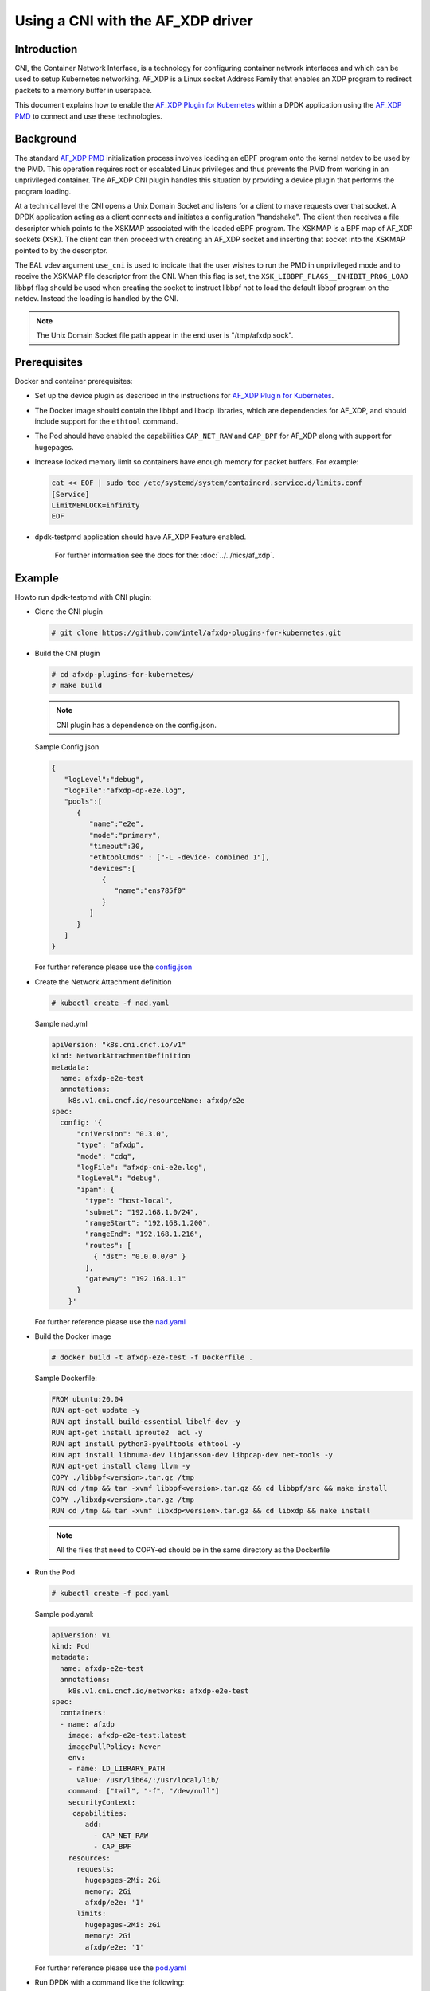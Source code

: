 ..  SPDX-License-Identifier: BSD-3-Clause
    Copyright(c) 2023 Intel Corporation.

Using a CNI with the AF_XDP driver
==================================

Introduction
------------

CNI, the Container Network Interface, is a technology for configuring container
network interfaces and which can be used to setup Kubernetes networking. AF_XDP
is a Linux socket Address Family that enables an XDP program to redirect packets
to a memory buffer in userspace.

This document explains how to enable the `AF_XDP Plugin for Kubernetes`_ within
a DPDK application using the `AF_XDP PMD`_ to connect and use these technologies.

.. _AF_XDP Plugin for Kubernetes: https://github.com/intel/afxdp-plugins-for-kubernetes

Background
----------

The standard `AF_XDP PMD`_ initialization process involves loading an eBPF program
onto the kernel netdev to be used by the PMD. This operation requires root or
escalated Linux privileges and thus prevents the PMD from working in an
unprivileged container. The AF_XDP CNI plugin handles this situation by
providing a device plugin that performs the program loading.

At a technical level the CNI opens a Unix Domain Socket and listens for a client
to make requests over that socket. A DPDK application acting as a client
connects and initiates a configuration "handshake". The client then receives a
file descriptor which points to the XSKMAP associated with the loaded eBPF
program. The XSKMAP is a BPF map of AF_XDP sockets (XSK). The client can then
proceed with creating an AF_XDP socket and inserting that socket into the XSKMAP
pointed to by the descriptor.

The EAL vdev argument ``use_cni`` is used to indicate that the user wishes to
run the PMD in unprivileged mode and to receive the XSKMAP file descriptor from
the CNI. When this flag is set, the ``XSK_LIBBPF_FLAGS__INHIBIT_PROG_LOAD``
libbpf flag should be used when creating the socket to instruct libbpf not to
load the default libbpf program on the netdev. Instead the loading is handled by
the CNI.

.. _AF_XDP PMD: https://doc.dpdk.org/guides/nics/af_xdp.html

.. Note::

     The Unix Domain Socket file path appear in the end user is "/tmp/afxdp.sock".

Prerequisites
-------------

Docker and container prerequisites:

* Set up the device plugin as described in  the instructions for `AF_XDP Plugin
  for Kubernetes`_.

* The Docker image should contain the libbpf and libxdp libraries, which
  are dependencies for AF_XDP, and should include support for the ``ethtool``
  command.

* The Pod should have enabled the capabilities ``CAP_NET_RAW`` and ``CAP_BPF``
  for AF_XDP along with support for hugepages.

* Increase locked memory limit so containers have enough memory for packet
  buffers.
  For example:

  .. code-block:: console

     cat << EOF | sudo tee /etc/systemd/system/containerd.service.d/limits.conf
     [Service]
     LimitMEMLOCK=infinity
     EOF

* dpdk-testpmd application should have AF_XDP Feature enabled.

    For further information see the docs for the: :doc:`../../nics/af_xdp`.


Example
-------

Howto run dpdk-testpmd with CNI plugin:

* Clone the CNI plugin

  .. code-block:: console

	 # git clone https://github.com/intel/afxdp-plugins-for-kubernetes.git

* Build the CNI plugin

  .. code-block:: console

     # cd afxdp-plugins-for-kubernetes/
     # make build

  .. Note::

     CNI plugin has a dependence on the config.json.

  Sample Config.json

  .. code-block:: json

     {
        "logLevel":"debug",
        "logFile":"afxdp-dp-e2e.log",
        "pools":[
           {
              "name":"e2e",
              "mode":"primary",
              "timeout":30,
              "ethtoolCmds" : ["-L -device- combined 1"],
              "devices":[
                 {
                    "name":"ens785f0"
                 }
              ]
           }
        ]
     }

  For further reference please use the `config.json`_

  .. _config.json: https://github.com/intel/afxdp-plugins-for-kubernetes/blob/v0.0.2/test/e2e/config.json

* Create the Network Attachment definition

  .. code-block:: console

     # kubectl create -f nad.yaml

  Sample nad.yml

  .. code-block:: yaml

      apiVersion: "k8s.cni.cncf.io/v1"
      kind: NetworkAttachmentDefinition
      metadata:
        name: afxdp-e2e-test
        annotations:
          k8s.v1.cni.cncf.io/resourceName: afxdp/e2e
      spec:
        config: '{
            "cniVersion": "0.3.0",
            "type": "afxdp",
            "mode": "cdq",
            "logFile": "afxdp-cni-e2e.log",
            "logLevel": "debug",
            "ipam": {
              "type": "host-local",
              "subnet": "192.168.1.0/24",
              "rangeStart": "192.168.1.200",
              "rangeEnd": "192.168.1.216",
              "routes": [
                { "dst": "0.0.0.0/0" }
              ],
              "gateway": "192.168.1.1"
            }
          }'

  For further reference please use the `nad.yaml`_

  .. _nad.yaml: https://github.com/intel/afxdp-plugins-for-kubernetes/blob/v0.0.2/test/e2e/nad.yaml

* Build the Docker image

  .. code-block:: console

     # docker build -t afxdp-e2e-test -f Dockerfile .

  Sample Dockerfile:

  .. code-block:: console

	 FROM ubuntu:20.04
	 RUN apt-get update -y
	 RUN apt install build-essential libelf-dev -y
	 RUN apt-get install iproute2  acl -y
	 RUN apt install python3-pyelftools ethtool -y
	 RUN apt install libnuma-dev libjansson-dev libpcap-dev net-tools -y
	 RUN apt-get install clang llvm -y
	 COPY ./libbpf<version>.tar.gz /tmp
	 RUN cd /tmp && tar -xvmf libbpf<version>.tar.gz && cd libbpf/src && make install
	 COPY ./libxdp<version>.tar.gz /tmp
	 RUN cd /tmp && tar -xvmf libxdp<version>.tar.gz && cd libxdp && make install

  .. Note::

	 All the files that need to COPY-ed should be in the same directory as the Dockerfile

* Run the Pod

  .. code-block:: console

     # kubectl create -f pod.yaml

  Sample pod.yaml:

  .. code-block:: yaml

	 apiVersion: v1
	 kind: Pod
	 metadata:
	   name: afxdp-e2e-test
	   annotations:
	     k8s.v1.cni.cncf.io/networks: afxdp-e2e-test
	 spec:
	   containers:
	   - name: afxdp
	     image: afxdp-e2e-test:latest
	     imagePullPolicy: Never
	     env:
	     - name: LD_LIBRARY_PATH
	       value: /usr/lib64/:/usr/local/lib/
	     command: ["tail", "-f", "/dev/null"]
	     securityContext:
	      capabilities:
	         add:
	           - CAP_NET_RAW
	           - CAP_BPF
	     resources:
	       requests:
	         hugepages-2Mi: 2Gi
	         memory: 2Gi
	         afxdp/e2e: '1'
	       limits:
	         hugepages-2Mi: 2Gi
	         memory: 2Gi
	         afxdp/e2e: '1'

  For further reference please use the `pod.yaml`_

  .. _pod.yaml: https://github.com/intel/afxdp-plugins-for-kubernetes/blob/v0.0.2/test/e2e/pod-1c1d.yaml

* Run DPDK with a command like the following:

  .. code-block:: console

	kubectl exec -i <Pod name> --container <containers name> -- \
           /<Path>/dpdk-testpmd -l 0,1 --no-pci \
           --vdev=net_af_xdp0,use_cni=1,iface=<interface name> \
           -- --no-mlockall --in-memory


For further reference please use the `e2e`_ test case in `AF_XDP Plugin for Kubernetes`_


  .. _e2e: https://github.com/intel/afxdp-plugins-for-kubernetes/tree/v0.0.2/test/e2e
